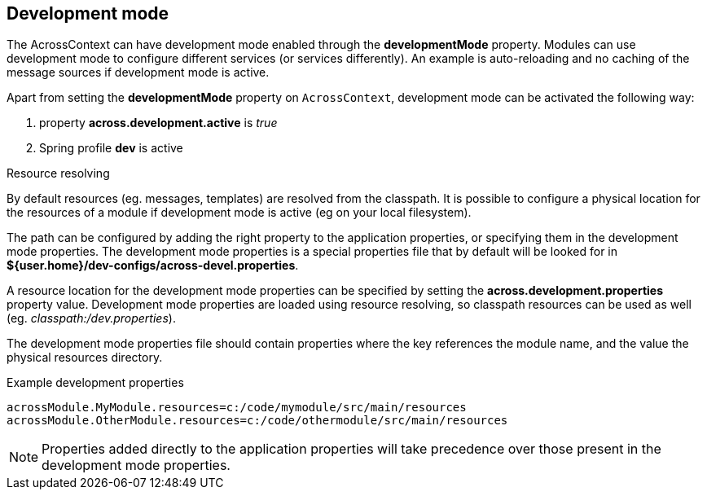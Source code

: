 [[development-mode]]
== Development mode
The AcrossContext can have development mode enabled through the *developmentMode* property.
Modules can use development mode to configure different services (or services differently).
An example is auto-reloading and no caching of the message sources if development mode is active.

Apart from setting the *developmentMode* property on `AcrossContext`, development mode can be activated the following way:

. property *across.development.active* is _true_
. Spring profile *dev* is active

.Resource resolving
By default resources (eg. messages, templates) are resolved from the classpath.
It is possible to configure a physical location for the resources of a module if development mode is active (eg on your local filesystem).

The path can be configured by adding the right property to the application properties, or specifying them in the development mode properties.
The development mode properties is a special properties file that by default will be looked for in *${user.home}/dev-configs/across-devel.properties*.

A resource location for the development mode properties can be specified by setting the *across.development.properties* property value.
Development mode properties are loaded using resource resolving, so classpath resources can be used as well (eg. _classpath:/dev.properties_).

The development mode properties file should contain properties where the key references the module name, and the value the physical resources directory.

.Example development properties
[source,text,indent=0]
[subs="verbatim,quotes,attributes"]
----
acrossModule.MyModule.resources=c:/code/mymodule/src/main/resources
acrossModule.OtherModule.resources=c:/code/othermodule/src/main/resources
----

NOTE: Properties added directly to the application properties will take precedence over those present in the development mode properties.